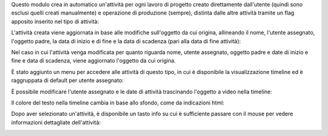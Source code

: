 Questo modulo crea in automatico un'attività per ogni lavoro di progetto creato direttamente dall'utente (quindi sono esclusi quelli creati manualmente) e operazione di produzione (sempre), distinta dalle altre attività tramite un flag apposito inserito nel tipo di attività:

.. image:: ../static/description/abilita.png
    :alt: Abilita

L'attività creata viene aggiornata in base alle modifiche sull'oggetto da cui origina, allineando il nome, l'utente assegnato, l'oggetto padre, la data di inizio e di fine e la data di scadenza (pari alla data di fine attività):

.. image:: ../static/description/attivita.png
    :alt: Attività

.. image:: ../static/description/attivita_modificata.png
    :alt: Attività sincronizzata

Nel caso in cui l'attività venga modificata per quanto riguarda nome, utente assegnato, oggetto padre e date di inizio e fine e data di scadenza, viene aggiornato l'oggetto da cui origina.

È stato aggiunto un menu per accedere alle attività di questo tipo, in cui è disponibile la visualizzazione timeline ed è raggruppata di default per utente assegnato:

.. image:: ../static/description/menu.png
    :alt: Menu

È possibile modificare l'utente assegnato e le date di attività trascinando l'oggetto a video nella timeline:

.. image:: ../static/description/timeline.png
    :alt: Timeline

Il colore del testo nella timeline cambia in base allo sfondo, come da indicazioni html:

.. image:: ../static/description/colore_testo.png
    :alt: Colore testo

Dopo aver selezionato un'attività, è disponibile un tasto info su cui è sufficiente passare con il mouse per vedere informazioni dettagliate dell'attività:

.. image:: ../static/description/info_attivita.png
    :alt: Info attività

